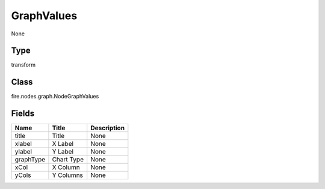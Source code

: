 
GraphValues
========== 

None

Type
---------- 

transform

Class
---------- 

fire.nodes.graph.NodeGraphValues

Fields
---------- 

+-----------+------------+-------------+
| Name      | Title      | Description |
+===========+============+=============+
| title     | Title      | None        |
+-----------+------------+-------------+
| xlabel    | X Label    | None        |
+-----------+------------+-------------+
| ylabel    | Y Label    | None        |
+-----------+------------+-------------+
| graphType | Chart Type | None        |
+-----------+------------+-------------+
| xCol      | X Column   | None        |
+-----------+------------+-------------+
| yCols     | Y Columns  | None        |
+-----------+------------+-------------+
